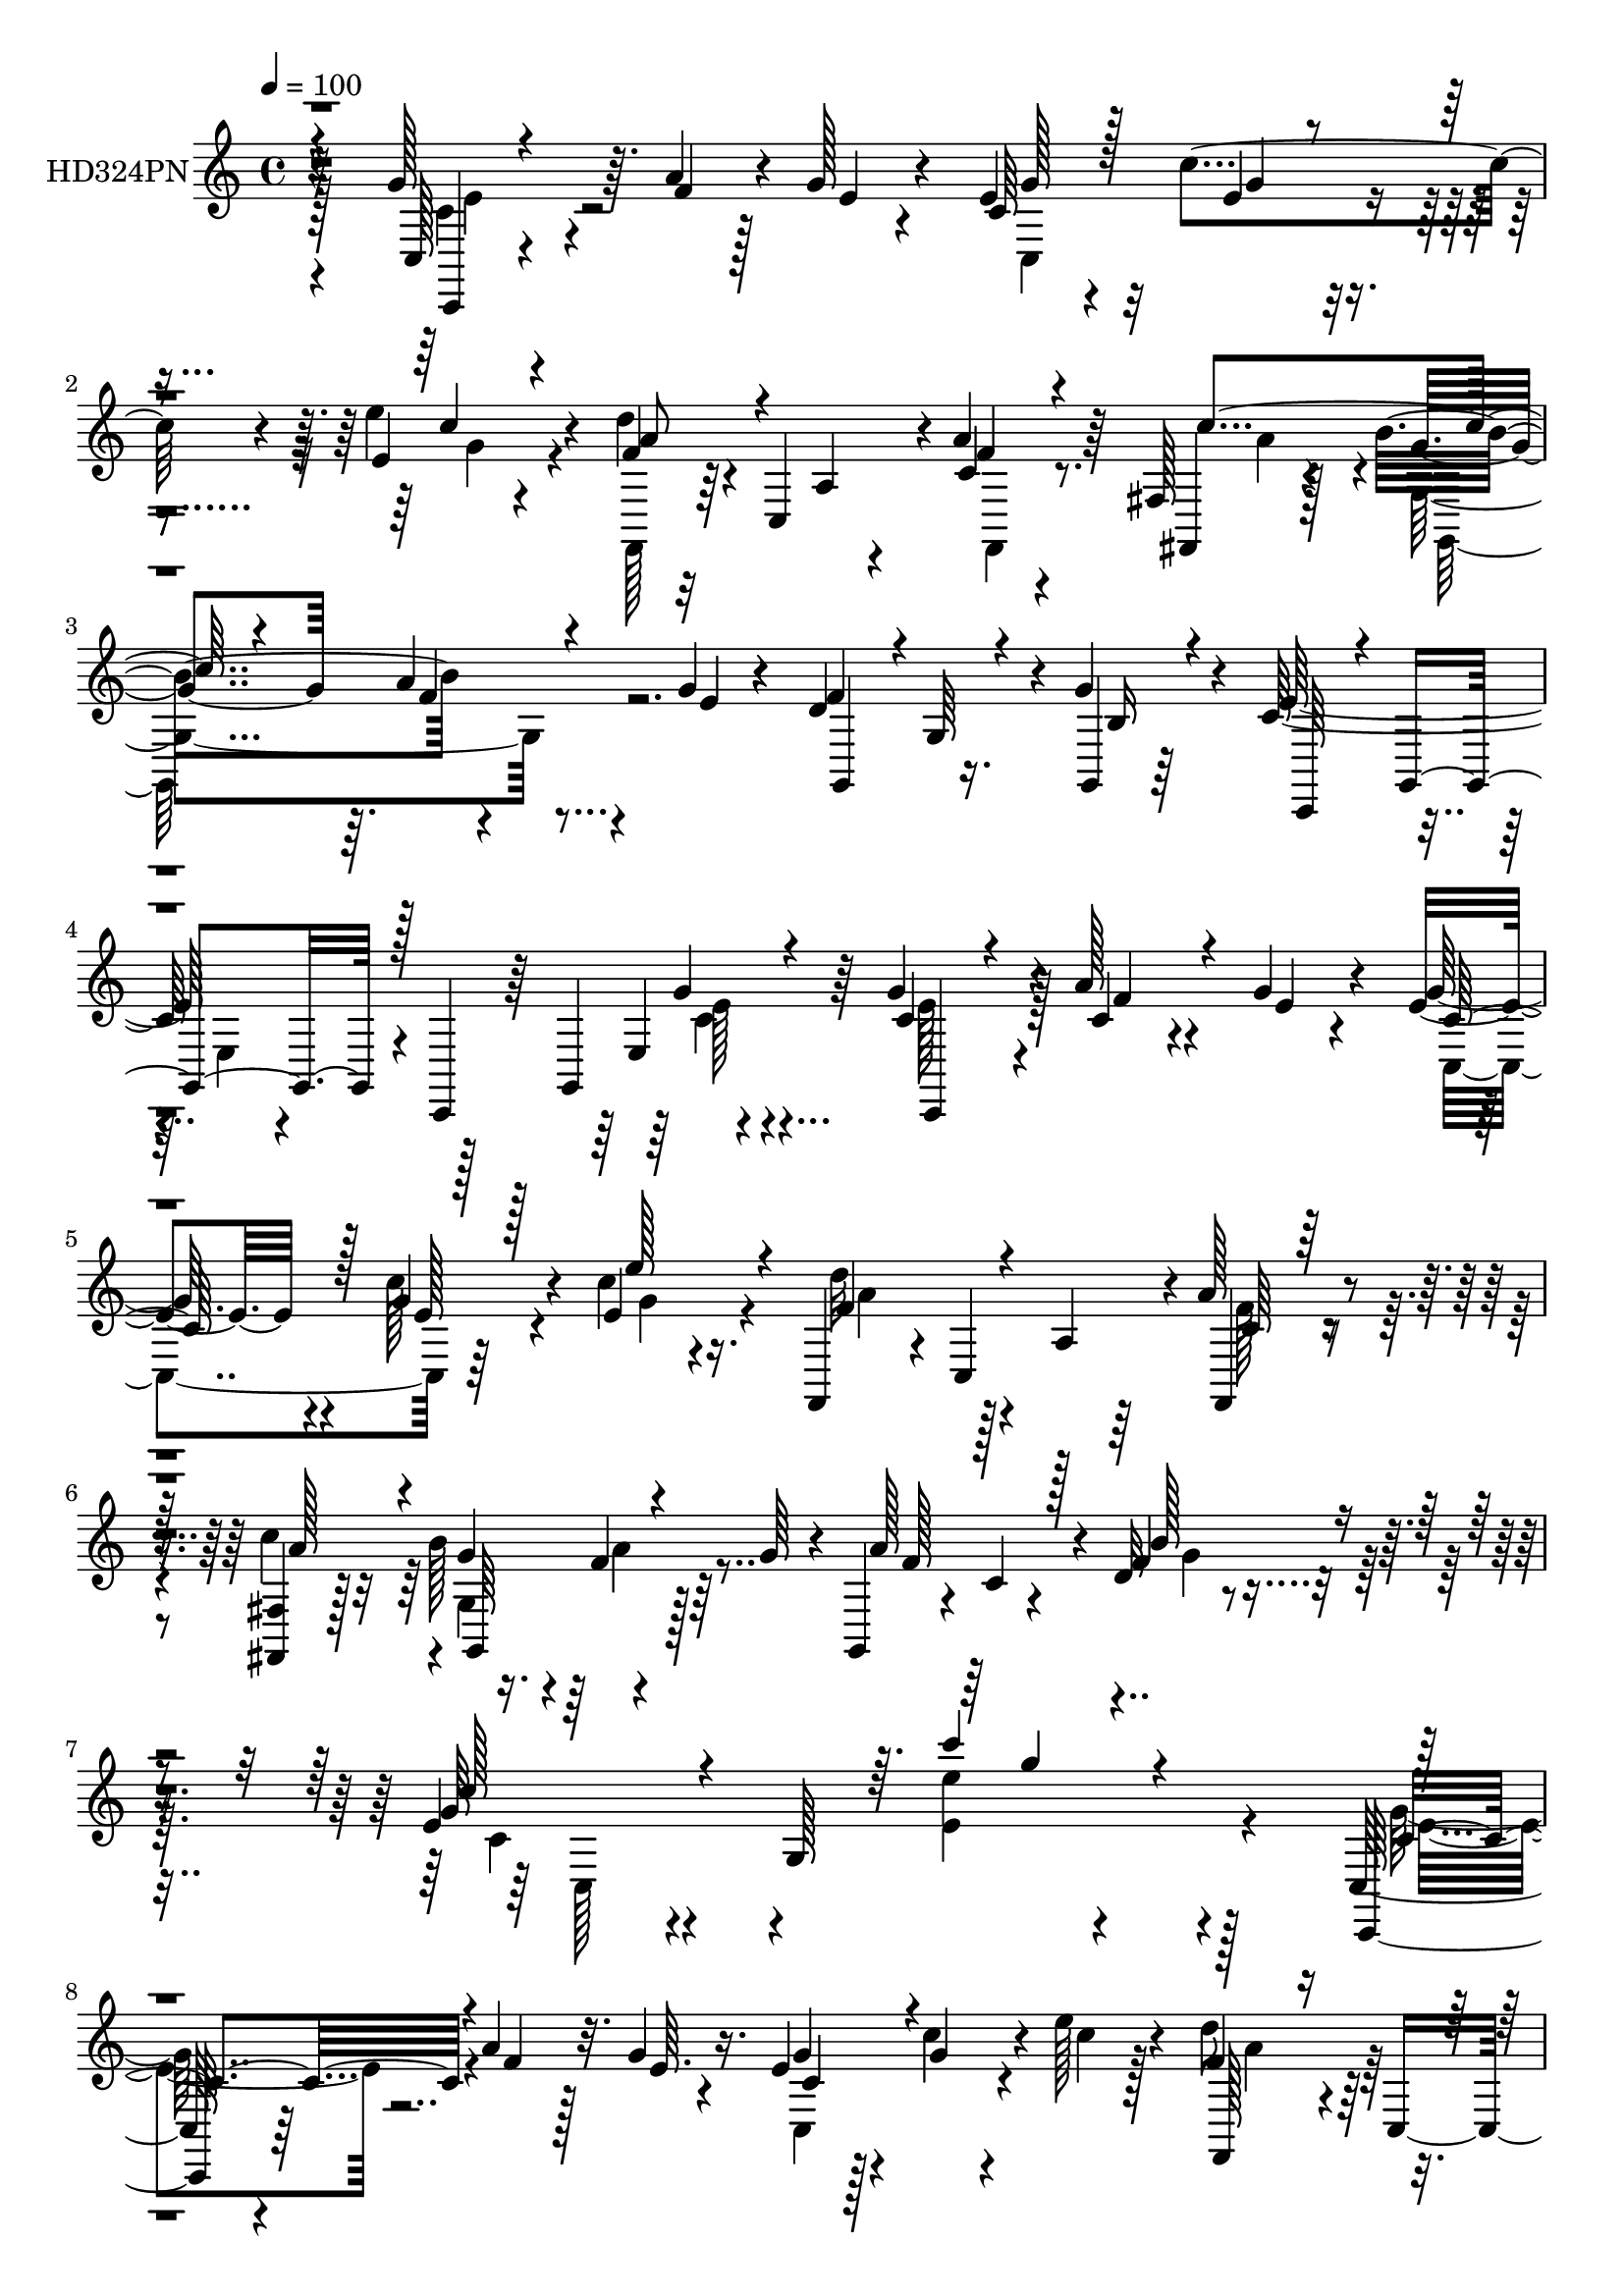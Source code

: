 % Lily was here -- automatically converted by c:/Program Files (x86)/LilyPond/usr/bin/midi2ly.py from mid/324.mid
\version "2.14.0"

\layout {
  \context {
    \Voice
    \remove "Note_heads_engraver"
    \consists "Completion_heads_engraver"
    \remove "Rest_engraver"
    \consists "Completion_rest_engraver"
  }
}

trackAchannelA = {


  \key c \major
    
  \set Staff.instrumentName = "HD324PN"
  
  \time 4/4 
  

  \key c \major
  
  \tempo 4 = 100 
  
}

trackA = <<
  \context Voice = voiceA \trackAchannelA
>>


trackBchannelA = {
  
}

trackBchannelB = \relative c {
  r32*11 g''128*17 r64. a4*32/96 r128*5 g r4*41/96 e4*37/96 r4*16/96 c'4*38/96 
  r4*13/96 e,4*20/96 r4*31/96 d'4*44/96 r4*7/96 c,,4*101/96 r4*2/96 a''4*38/96 
  r64*11 fis,128*5 r128*13 b'4*55/96 r4*46/96 g4*14/96 r4*38/96 d4*67/96 
  r16. g4*40/96 r4*14/96 c,64*25 r4*2/96 c,,4*44/96 r64 g'4*100/96 
  r64 g''4*38/96 r4*8/96 a128*11 r4*19/96 g4*17/96 r4*35/96 e4*40/96 
  r4*16/96 g4*26/96 r4*23/96 c4*14/96 r16. f,,,4*49/96 r4*5/96 c'4*100/96 
  r4*1/96 a''128*15 r4*64/96 <fis,, fis' >4*16/96 r128*13 b''128*19 
  r4*46/96 g64*7 r4*8/96 g,,4*17/96 r4*32/96 c'4*8/96 r4*47/96 d32 
  r4*52/96 e4*49/96 r4*61/96 g,128*39 r128*43 c,128*5 r4*35/96 a''4*32/96 
  r128*7 g4*16/96 r16. e4*37/96 r128*5 g4*17/96 r4*34/96 e'128*7 
  r4*29/96 d8 r4*4/96 c,,4*103/96 c'4*22/96 r4*85/96 c'4*62/96 
  r128*15 a4*31/96 r4*22/96 g4*14/96 r4*34/96 g,4*61/96 r128*15 e'16 
  r4*29/96 c,,128*13 r4*11/96 g'4*103/96 r4*50/96 g4*97/96 r4*5/96 c,4*49/96 
  r4*1/96 a'''4*29/96 r128*7 e4*10/96 r4*40/96 c4*55/96 r4*4/96 e32. 
  r16 c,4*11/96 r64*7 d''4*47/96 r128 c,,4*98/96 r128 f,4*34/96 
  r8. fis'4*16/96 r4*37/96 b'4*56/96 r8 g128*13 r4*5/96 g,4*19/96 
  r4*34/96 c4*8/96 r4*44/96 d4*10/96 r4*46/96 c4*187/96 r4*136/96 c,4*8/96 
  r4*47/96 e'4*13/96 r4*38/96 g,16 r128*9 gis r4*25/96 d'4*16/96 
  r4*34/96 d4*14/96 r4*41/96 a'4*148/96 r4*5/96 b128*25 r32*7 a,,64*5 
  r4*20/96 b4*35/96 r128*5 c4*11/96 r4*44/96 g''64*11 r4*41/96 c,4*28/96 
  r4*25/96 g,4*55/96 r128*15 d'32*5 r4*103/96 e'4*19/96 r128 d32. 
  r64. c,,4*14/96 r4*38/96 a'''4*22/96 r4*26/96 e4*10/96 r4*41/96 e4*31/96 
  r4*22/96 g4*20/96 r4*31/96 e'4*26/96 r4*25/96 f,4*37/96 r4*14/96 c,4*103/96 
  r4*2/96 f,4*34/96 r4*73/96 fis'128*5 r4*38/96 b'4*53/96 r128*17 g64*7 
  r4*4/96 g,,4*16/96 r4*40/96 c'64. r4*40/96 d4*10/96 r4*47/96 c'4*173/96 
  r4*92/96 c,4*29/96 r4*25/96 g128*5 r4*38/96 <e' c >4*14/96 r4*35/96 c4*23/96 
  r64*5 c,,16. r128*5 g'4*14/96 r16. g'4*31/96 r128*7 b4*35/96 
  r4*13/96 d,64 r8 b'4*11/96 r4*40/96 d,,4*43/96 r128 d'4*10/96 
  r4*46/96 d4*43/96 r4*8/96 d'4*188/96 r32. g,4*11/96 r128*13 g128*9 
  r4*23/96 c,,16 r4*29/96 e'4*16/96 r16. e32. r4*37/96 e4*20/96 
  r4*137/96 e'4*26/96 r128*9 c32 r16. e,4*16/96 r16. c,4*26/96 
  r4*25/96 c''32 r4*35/96 e,128*7 r4*35/96 f'4*40/96 r64 d,32 r4*43/96 f'32. 
  r4*34/96 d,,128*19 r4*43/96 f''32. r4*35/96 e,,4*100/96 r4*1/96 e'4*11/96 
  r64*7 c,4*23/96 r64*5 ais''4*17/96 r4*29/96 ais32 r4*43/96 f,4*58/96 
  r4*43/96 c''4*10/96 r64*7 f,4*28/96 r4*73/96 a'128*15 r64 g,32. 
  r4*34/96 b'4*10/96 r128*13 b32. r4*29/96 <e,,, e' >128*5 r4*41/96 b'''128*5 
  r128*11 d,4*16/96 r4*37/96 c'128*11 r128*5 e,,64*5 r4*20/96 a4*22/96 
  r128*11 a,4*76/96 r4*22/96 a'128*7 r4*34/96 g,4*40/96 r4*13/96 d''4*25/96 
  r4*26/96 d4*35/96 r32. g,,4*136/96 r8 c,4*20/96 r4*106/96 e''32 
  r4*79/96 e'4*17/96 r4*320/96 g,128*17 r4*17/96 g4*43/96 r4*59/96 d'4*16/96 
  r4*40/96 c,4*68/96 r4*32/96 f128*7 r4*31/96 g4*43/96 r4*59/96 e4*23/96 
  r4*31/96 c4*67/96 r16. c,64. r64*7 d'4*53/96 r4*50/96 d4*23/96 
  r4*28/96 g,,4*59/96 r4*47/96 g'4*49/96 e4*53/96 r4*1/96 g4*8/96 
  r4*44/96 g32 r128*13 c,4*68/96 r4*34/96 g''4*23/96 r128*11 e'4*34/96 
  r4*16/96 g,,4*44/96 r4*4/96 d''128*5 r128*13 e,4*37/96 r4*11/96 b'4*28/96 
  r4*20/96 f4*16/96 r4*34/96 c,4*92/96 r4*8/96 e'64*5 r4*20/96 c,4*44/96 
  r4*5/96 g'128*7 r4*28/96 c,4*14/96 r4*44/96 d'4*91/96 r4*13/96 g,4*62/96 
  r4*53/96 g32 r128*15 g16 r4*58/96 e'4*193/96 r128*45 c4*16/96 
  r128*13 a''128*9 r4*23/96 g32. r128*11 c,,4*47/96 r128 c''4*37/96 
  r4*13/96 e,4*19/96 r128*11 d'128*13 r4*11/96 c,,,4*103/96 r4*1/96 f''4*37/96 
  r64*11 fis,4*16/96 r4*40/96 g4*58/96 r4*40/96 g''32 r4*37/96 g,,4*55/96 
  r4*47/96 g''4*52/96 c,,,4*82/96 r4*16/96 c'32*5 r128*13 g4*56/96 
  r4*49/96 c,128*19 r4*38/96 g'''4*17/96 r4*35/96 e4*31/96 r128*5 g,,4*43/96 
  r4*5/96 e'''4*25/96 r4*26/96 d4*44/96 r4*8/96 c,,,4*101/96 f,4*43/96 
  r4*10/96 c'64 r4*41/96 fis,32. r4*37/96 g'4*56/96 r4*44/96 g''128*13 
  r4*8/96 g,,,4*16/96 r4*34/96 c'64. r4*40/96 d32 r4*41/96 c''4*176/96 
  r4*115/96 e,8. r4*4/96 g,32. r4*5/96 c4*16/96 r4*7/96 e32 r4*14/96 e4*43/96 
  r64. gis,,32. r4*31/96 gis'4*10/96 r4*41/96 a'4*47/96 r4*11/96 a,,4*14/96 
  r4*5/96 a'4*19/96 r4*4/96 c4*25/96 r4*1/96 a'4*14/96 r4*13/96 g,,,64*7 
  r4*13/96 d'64*7 r64 b'128*5 r16. a,4*17/96 r4*35/96 b'''4*22/96 
  r64*5 a4*23/96 r64*5 d,,,4*35/96 r4*68/96 fis'4*23/96 r4*34/96 g,,4*187/96 
  r64*13 e'''4*11/96 r128*5 f4*17/96 r4*13/96 g,4*26/96 r4*26/96 a'4*13/96 
  r16. g,4*16/96 r128*11 g'4*16/96 r16. c,64 r4*44/96 e'4*10/96 
  r64*7 d,4*73/96 r4*28/96 a,128*5 r64*7 c'4*19/96 r128*27 fis,,4*16/96 
  r4*38/96 g64*13 r128*7 e''4*23/96 r4*22/96 g,, r4*31/96 c4*11/96 
  r4*40/96 d4*11/96 r128*15 c,4*52/96 r4*50/96 g'4*115/96 r4*82/96 g'16. 
  r4*17/96 g,4*37/96 r4*8/96 g'128*5 r64. c32 r4*17/96 c4*10/96 
  r4*40/96 e4*11/96 r64*7 c,4*22/96 r128*9 d,128*35 r128 b''4*11/96 
  r4*40/96 d,,128*21 r4*43/96 b'4*7/96 r64*7 g,4*44/96 r4*7/96 d'4*25/96 
  r4*19/96 d'4*16/96 r4*10/96 g4*16/96 r4*10/96 b128*17 r4*5/96 d,,4*35/96 
  r128*7 d''4*17/96 r4*34/96 c,,4*62/96 r4*40/96 g''4*14/96 r64*7 e4*25/96 
  r128*45 e'4*14/96 r4*37/96 e32 r128*13 c,8 r4*2/96 e'4*26/96 
  r4*25/96 g,4*16/96 r128*11 g4*22/96 r4*29/96 f'4*41/96 r64. g,,4*49/96 
  r128 f''4*25/96 r4*29/96 f32*5 r4*37/96 g,128*5 r16. e,4*47/96 
  r128 g16 r4*28/96 ais4*26/96 r4*23/96 c,4*43/96 r4*8/96 g'4*5/96 
  g'4*26/96 r4*20/96 e4*5/96 r4*46/96 c'4*29/96 r128*7 a'32. r64*5 a,,4*16/96 
  r4*37/96 f,4*68/96 r4*38/96 a'''128*9 r16 d,4*26/96 r4*25/96 d,,16. 
  r4*13/96 b''4*25/96 r4*22/96 e,,,4*26/96 r4*28/96 b'4*31/96 r4*19/96 gis'128*5 
  r4*35/96 c''64*5 r4*20/96 e,,,128*33 r128 a,64*7 r4*11/96 e'128*17 
  r4*2/96 c'4*4/96 r4*46/96 g,4*49/96 r4*2/96 d'64*37 r64*7 c,32. 
  r4*100/96 <g'' e >4*11/96 r4*76/96 g4*215/96 r4*94/96 g''4*28/96 
  r128*13 e'128*11 r128*23 d4*16/96 r4*38/96 c,,128*17 r4*1/96 b''4*31/96 
  r4*17/96 f32. r128*11 e64*7 r128*21 e128*11 r4*20/96 c,4*35/96 
  r32. g4*8/96 r128*13 g4*5/96 r4*52/96 f''128*27 r4*22/96 b,128*7 
  r128*11 g,,4*52/96 r128*17 g'4*41/96 r4*7/96 c,4*116/96 r64*7 e''4*29/96 
  r4*17/96 g,,4*56/96 r4*1/96 g''4*28/96 r4*26/96 e'4*37/96 r4*13/96 g,,,4*43/96 
  r4*5/96 d'''4*13/96 r128*13 e,4*37/96 r4*11/96 c,32 r4*35/96 f'32. 
  r4*35/96 g16. r4*11/96 g,,4*55/96 r4*1/96 c4*26/96 r4*23/96 c,4*64/96 
  r4*41/96 c'4*8/96 r4*46/96 g,4*74/96 r4*32/96 g'4*82/96 r4*34/96 d4*38/96 
  r4*17/96 b'32 r4*68/96 e'32*17 r4*103/96 g,4*47/96 r64. a64*5 
  r4*19/96 g4*13/96 r128*13 c,4*26/96 r128*9 g'4*23/96 r16 e'4*28/96 
  r4*25/96 f,,,,4*13/96 r4 f''4*86/96 r4*73/96 fis4*14/96 r64*7 g'128*13 
  r32 f32. r4*32/96 g32 r4*38/96 g,4*56/96 r4*50/96 g'4*44/96 r4*10/96 c,,,4*40/96 
  r4*11/96 g'4*94/96 r128 c,4*37/96 r4*14/96 g'4*100/96 r4*5/96 c,4*19/96 
  r128*9 a'''64*5 r4*20/96 c,4*10/96 r4*40/96 e4*35/96 r4*14/96 c'128*11 
  r128*5 c4*32/96 r4*19/96 d4*43/96 r4*8/96 c,,4*136/96 r4*73/96 fis4*14/96 
  r4*38/96 b'4*49/96 f4*20/96 r4*31/96 e4*26/96 r4*20/96 g,16 r4*29/96 c4*10/96 
  r4*40/96 d4*10/96 r4*44/96 c4*71/96 r64*5 g4*86/96 r4*109/96 g4*17/96 
  r4*35/96 e'32. r4*4/96 g,4*17/96 r4*8/96 c4*37/96 r4*11/96 gis4*25/96 
  r4*29/96 e'32. r128*11 d4*10/96 r64*7 a'128*11 r4*19/96 e4*17/96 
  r64 c4*16/96 r4*7/96 e4*26/96 r4*2/96 a4*17/96 r64 d,128*21 r4*40/96 b128*5 
  r16. a,4*31/96 r4*20/96 b128*9 r128*7 c4*10/96 r128*15 g''8 r4*4/96 d,,32 
  r4*43/96 c''4*25/96 r4*23/96 g,4*32/96 r4*74/96 d'4*20/96 r4*35/96 g,4*52/96 
  r8 e''4*17/96 r64. f4*16/96 r64. c64*5 r128*7 a'4*26/96 r16 g4*17/96 
  r4*35/96 e16. r4*14/96 e16 r4*28/96 e4*22/96 r64*5 d'4*43/96 
  r4*7/96 c,,64*17 r4*2/96 a''4*35/96 r4*70/96 fis,128*5 r4*37/96 g'4*40/96 
  r4*10/96 f4*23/96 r4*29/96 e4*28/96 r4*19/96 g,4*23/96 r4*32/96 c4*8/96 
  r4*43/96 d4*10/96 r4*46/96 c16 r8. g4*10/96 r4*50/96 c,32 r4*97/96 c'4*29/96 
  r64*5 c,4*14/96 r4*37/96 <e' c >32 r4*38/96 g,4*13/96 r4*40/96 g128*9 
  r4*25/96 g128*5 r4*35/96 c,128*5 r4*35/96 d4*11/96 r128*29 f'4*16/96 
  r128*13 g,4*53/96 r4*103/96 g,,128*5 r4*85/96 g'32 r4*44/96 g32 
  r64*15 g'4*28/96 r4*26/96 g4*214/96 r4*104/96 c32. r128*11 g4*14/96 
  r16. g4*13/96 r4*38/96 c,4*13/96 r128*13 e'4*14/96 r4*32/96 c,,4*13/96 
  r4*38/96 d'128*5 r32*7 d4*11/96 r4*44/96 f'4*32/96 r4*67/96 f32. 
  r4*34/96 e,4*14/96 r16. c'4*20/96 r4*29/96 ais128*5 r4*35/96 ais32. 
  r4*31/96 ais4*16/96 r64*5 c,4*8/96 r4*43/96 f,4*14/96 r4*38/96 c''4*10/96 
  r4*38/96 a'4*28/96 r4*26/96 c,16. r4*65/96 <a a' >4*25/96 r128*9 g32 
  r4*38/96 d'64. r16. f,128*5 r4*38/96 e4*14/96 r4*38/96 b''4*26/96 
  r128*7 e,,64 r4*46/96 e' r128*19 e,4*61/96 r4*92/96 c'4*16/96 
  r128*13 g,,4*13/96 r128*15 d'''128*5 r128*11 g4*16/96 r128*13 b,32 
  r4*44/96 g'4*22/96 r128*11 g,,4*19/96 r8 c,,128*5 r4*113/96 g''''32 
  r64*13 e'4*223/96 r4*137/96 g,4*32/96 r4*37/96 e4*38/96 r64*11 d'4*16/96 
  r4*38/96 e,64*7 r64. b'4*35/96 r4*16/96 f4*17/96 r4*34/96 c,,4*44/96 
  r64. g'4*53/96 c'4*16/96 r4*34/96 c,4*8/96 r4*43/96 b,4*17/96 
  r4*34/96 a'128*5 r4*37/96 g,4*16/96 r128*31 b''4*23/96 r4*28/96 g4*127/96 
  r4*25/96 c,64*7 r4*10/96 g4*47/96 r4*2/96 c'4*41/96 r4*11/96 g128*7 
  r4*34/96 g,4*40/96 r64 g''128*9 r4*23/96 c,,,4*17/96 r4*92/96 d'''4*13/96 
  r4*40/96 f,,,4*47/96 r4*8/96 b''64*5 r4*17/96 
  | % 95
  a,64. r4*49/96 e'4*47/96 r4*4/96 g,,4*74/96 r4*28/96 c32 r4*38/96 b,4*16/96 
  r16. a4*19/96 r128*13 g4*16/96 r64*17 g'4*115/96 r32*7 g,4*10/96 
  r32*9 e'''4*404/96 
}

trackBchannelBvoiceB = \relative c {
  r4*133/96 c128*5 r4*44/96 f'4*35/96 r4*14/96 e4*8/96 r4*46/96 c64*7 
  r32 e4*25/96 r4*25/96 e'4*23/96 r4*29/96 f,4*40/96 r32*5 a,4*20/96 
  r4*34/96 c4*25/96 r4*79/96 fis,,4*14/96 r4*41/96 g''4*40/96 r64. a4*29/96 
  r4*22/96 e4*13/96 r4*38/96 f4 r4*8/96 g,,4*11/96 r64*7 e''128*53 
  r128*31 e,4*16/96 r4*40/96 c' r4*7/96 c4*26/96 r4*26/96 e4*10/96 
  r4*41/96 g64*7 r4*14/96 c128*11 r4*16/96 e,4*20/96 r4*34/96 d'32*5 
  r128*13 a,4*23/96 r64*5 f,4*34/96 r4*74/96 c'''4*55/96 r4*1/96 g4*44/96 
  r4*5/96 f4*26/96 r64*13 a128*29 r4*16/96 f4*23/96 r4*41/96 g64*9 
  r4*125/96 e'4*11/96 r4*166/96 c,,,128*7 r64*5 f''4*35/96 r32. e64. 
  r4*43/96 g4*37/96 r4*14/96 c4*32/96 r4*25/96 c4*11/96 r128*11 f,4*50/96 
  r128*17 a,4*22/96 r4*31/96 f,4*28/96 r128*27 fis'4*17/96 r128*13 g'4*40/96 
  r32 f4*20/96 r4*31/96 e4*17/96 r128*11 d4*91/96 r4*13/96 g4*56/96 
  r4*95/96 e,16 r4*29/96 c,4*46/96 r4*53/96 e'4*14/96 r64*7 g'128*13 
  r4*10/96 f128*11 r4*17/96 g128*5 r16. e4*34/96 r4*17/96 c'64*5 
  r4*20/96 e,4*19/96 r4*34/96 f4*44/96 r64*9 a,4*19/96 r4*34/96 a'64*7 
  r4*64/96 fis,,4*14/96 r128*13 g''4*46/96 r4*4/96 f4*26/96 r8. g,,4*14/96 
  r4*92/96 f''4*20/96 r4*35/96 c'4*191/96 r4*131/96 e,4*20/96 r16. c32 
  r128*13 c16 r128*9 d128*7 r4*31/96 e128*5 r4*34/96 e32. r4*38/96 c4*79/96 
  r4*22/96 a16 r4*28/96 f'4*76/96 r4*83/96 a,4*22/96 r4*29/96 b'16 
  r128*9 a128*7 r4*32/96 b,4*52/96 r64*9 fis'16. r4*17/96 g,4*206/96 
  r128*19 c64*5 r4*19/96 g'128*9 r4*26/96 c,4*13/96 r4*34/96 g'128*5 
  r4*37/96 g4*35/96 r4*17/96 c128*11 r4*20/96 g4*11/96 r4*38/96 d'4*40/96 
  r4*62/96 a,128*7 r4*34/96 c16 r4*82/96 c'4*49/96 r4*4/96 g,4*68/96 
  r32*7 g32. r128*29 f'32. r4*37/96 e32*15 r4*85/96 e4*34/96 r4*20/96 c, 
  r4*83/96 e'4*23/96 r64*5 c,4*14/96 r4*37/96 g'4*17/96 r128*11 e4*8/96 
  r4*44/96 g4*28/96 r4*73/96 <f' g, >128*5 r4*37/96 f128*35 r8 g,16 
  r128*9 g4*10/96 r128*13 g128*19 r4*98/96 d'4*34/96 r4*20/96 e4*206/96 
  r4*107/96 c,,4*35/96 r32. e''4*14/96 r16. g,128*5 r4*37/96 c128*7 
  r4*28/96 g128*5 r4*34/96 g4*31/96 r16 g128*11 r4*67/96 g4*19/96 
  r4*35/96 g4*43/96 r4*5/96 d128*5 r16. g4*11/96 r4*43/96 g'64*5 
  r128*7 c,4*20/96 r4*28/96 ais32. r4*35/96 c4*26/96 r4*28/96 c4*20/96 
  r128*9 c4*14/96 r4*41/96 c128*9 r4*23/96 a'4*16/96 r128*11 a,32 
  r4*41/96 a'4*40/96 r4*61/96 d,,,4*11/96 r4*40/96 g32. r128*11 g''4*11/96 
  r128*13 g32 r16. gis4*26/96 r4*29/96 gis4*13/96 r4*34/96 b32. 
  r4*35/96 e,4*37/96 r128*21 c4*20/96 r4*34/96 c r4*10/96 e,4*47/96 
  r4*7/96 e'4*11/96 r128*15 d4*32/96 r4*19/96 d,64*39 r4*55/96 c,,4*14/96 
  r128*37 <g'''' e, >4*13/96 r64*13 g'4*20/96 r4*319/96 g,,4*134/96 
  r4*35/96 f'128*5 r4*41/96 e64*7 r4*7/96 b'4*29/96 r128*7 a4*41/96 
  r4*11/96 c,128*17 r4*52/96 c4*29/96 r4*25/96 g'4*140/96 r4*14/96 f128*19 
  r4*46/96 b,4*25/96 r128*9 f'4*148/96 r4*7/96 e128*33 r4*5/96 c4*26/96 
  r128*9 c4*20/96 r128*9 g128*19 r4*52/96 c,128*31 r64 f'4*13/96 
  r4*41/96 c'4*46/96 r4*2/96 g4*25/96 r4*22/96 a16. r128*5 e128*15 
  r4*7/96 g,4*20/96 r4*28/96 c4*34/96 r32. g'128*49 r64 f4*163/96 
  r4*113/96 g4*74/96 r64. g,4*191/96 r4*137/96 c,4*14/96 r64*7 c''4*25/96 
  r16 c4*10/96 r4*41/96 e4*34/96 r4*17/96 g4*19/96 r4*29/96 e'4*26/96 
  r4*26/96 f,4*41/96 r4*61/96 a,,4*17/96 r4*32/96 f,128*13 r4*68/96 fis4*17/96 
  r4*38/96 g4*68/96 r64*5 e'''128*5 r4*35/96 d64*19 r4*37/96 e64*27 
  r64*15 c4*23/96 r64*5 <c g' >16. r64. g,4*43/96 r4*7/96 c'4*11/96 
  r4*40/96 g'4*34/96 r128*5 g4*23/96 r4*23/96 c,,4*5/96 r4*46/96 f,, 
  r4*56/96 a'4*19/96 r128*11 c'4*25/96 r4*74/96 fis,,4*17/96 r4*38/96 b''128*15 
  r4*4/96 f4*22/96 r4*29/96 e128*7 r4*25/96 g,,4*17/96 r4*82/96 f''4*26/96 
  r4*28/96 c,4*71/96 r4*32/96 g128*39 r4*71/96 g'128*9 r4*23/96 g,4*22/96 
  r128*25 b,4*82/96 r4*20/96 e''4*28/96 r16 a,4*26/96 r128 e,4*35/96 
  r128*29 d''4*56/96 r4*100/96 a,32. r128*11 b,4*13/96 r4*38/96 c''4*26/96 
  r4*28/96 g'128*17 r128*17 fis4*25/96 r4*35/96 g,4*190/96 r4*74/96 c4*13/96 
  r32 g4*14/96 r4*17/96 c16 r128*9 a4*13/96 r4*35/96 g'64*5 r128*7 g,64. 
  r4*41/96 c'64. r64*7 e,4*10/96 r4*41/96 d'64*17 r128*19 f,4*31/96 
  r4*68/96 fis,,4*19/96 r16. g'''4*37/96 r4*11/96 f128*7 r4*29/96 g4*38/96 
  r64. g,,,128*5 r4*89/96 f'''16 r64*5 c,128*23 r4*85/96 c,4*53/96 
  r4*92/96 c128*15 r4*32/96 e'4*14/96 r32*5 g4*11/96 r128*13 g4*13/96 
  r4*41/96 g4*17/96 r4*32/96 f'128*21 r4*44/96 g,4*14/96 r4*40/96 f'128*21 
  r64*15 f,4*32/96 r4*41/96 b,4*10/96 r4*71/96 g,4*44/96 r4*61/96 d''4*13/96 
  r4*38/96 e4*41/96 r4*11/96 g,4*13/96 r4*37/96 c128*5 r4*41/96 c4*8/96 
  r4*152/96 g'128*5 r4*35/96 g4*13/96 r128*13 g128*5 r4*34/96 c,,4*61/96 
  r128*13 e''4*25/96 r4*26/96 d,,128*25 r4*28/96 b'4*49/96 r4*4/96 d,4*92/96 
  r4*5/96 f''128*7 r128*11 g4*35/96 r4*16/96 c, r128*11 g'4*25/96 
  r4*26/96 g4*31/96 r128*7 g16 r16 ais,,4*7/96 r4*43/96 a'64*5 
  r4*20/96 c,,,4 r64. a'''4*46/96 r128 c,,,4*13/96 r4*40/96 fis''16. 
  r4*16/96 b,4*25/96 r4*26/96 b'4*20/96 r4*29/96 d,64. r4*40/96 b4*34/96 
  r128*7 gis'32. r4*29/96 b,4*17/96 r4*32/96 a,,8 r4*52/96 c'128*5 
  r4*41/96 <c' c' >4*37/96 r4*65/96 c32 r64*7 <b' d, g >64*5 r4*20/96 <d d, >4*26/96 
  r16 b,,4*16/96 r4*34/96 g,16*5 r4*41/96 e'''64*5 r4*88/96 c,4*14/96 
  r4*73/96 e''4*217/96 r128*31 g,,,4*148/96 r128*7 f''4*19/96 r4*35/96 e64*7 
  r4*10/96 g4*26/96 r4*22/96 a4*19/96 r4*31/96 c,,4*71/96 r4*35/96 g'128*11 
  r128*7 g64*17 r64*9 g,,4*61/96 r64*7 d'''4*28/96 r4*26/96 f128*45 
  r4*20/96 g,4*71/96 r4*29/96 c4*35/96 r4*19/96 g4*14/96 r4*88/96 c,4*41/96 
  r4*14/96 e'4*38/96 r4*59/96 f4*14/96 r4*38/96 c'4*41/96 r4*7/96 b128*9 
  r128*7 a4*29/96 r4*23/96 c,,,64*15 r4*10/96 c''4*34/96 r4*19/96 g4*58/96 
  r4*101/96 f'4*98/96 r4*64/96 g,,,4*55/96 r32*5 g'''4*64/96 r32. c,32*17 
  r4*101/96 <c,,, c' >4*13/96 r64*7 f''4*35/96 r128*5 e64 r128*15 g4*40/96 
  r4*13/96 c128*13 r64. e,4*25/96 r128*9 f,,128*7 r4*142/96 c''128*9 
  r4*79/96 c'4*65/96 r64*7 a4*25/96 r4*25/96 e4*13/96 r4*37/96 d4*89/96 
  r4*17/96 g,,64 r4*47/96 e''4*169/96 r4*79/96 e,32 r128*15 g'4*37/96 
  r64. f4*32/96 r4*17/96 g4*19/96 r4*31/96 c,,4*65/96 r128*11 c'4*5/96 
  r4*47/96 f4*41/96 r32*5 a,128*7 r4*31/96 c4*25/96 r4*80/96 c'128*17 
  r4*1/96 g,4*70/96 r4*31/96 g'4*37/96 r4*11/96 g,,128*5 r4*86/96 b''16 
  r4*31/96 c,,64*11 r128*29 c4*46/96 r4*95/96 <c, c'' >4*19/96 
  r128*11 c''4*20/96 r4*29/96 e32. r64 g,4*14/96 r4*10/96 e'32. 
  r4*35/96 d4*13/96 r128*13 e4*10/96 r4*41/96 e4*20/96 r4*5/96 c4*14/96 
  r4*109/96 b'4*76/96 r4*79/96 a,4*26/96 r4*25/96 b'4*17/96 r4*31/96 a128*7 
  r4*34/96 b,64*7 r4*64/96 fis'4*40/96 r4*8/96 g,128*11 r4*229/96 c128*11 
  r32. c,,4*19/96 r4*32/96 c''4*25/96 r4*26/96 e64. r4*41/96 g128*13 
  r32 g16 r128*9 c r4*26/96 f,4*44/96 r4*58/96 a,128*7 r4*31/96 c4*20/96 
  r32*7 c'128*19 r4*46/96 a64*5 r4*22/96 g128*13 r64. g,,128*5 
  r64*15 f''4*20/96 r4*35/96 e4*194/96 r8. e4*31/96 r128*9 c,,128*5 
  r16. g''4*13/96 r4*38/96 c4*10/96 r64*7 e4*29/96 r4*23/96 <e c >4*16/96 
  r4*34/96 g,128*9 r4*23/96 f'128*9 r8. b,4*11/96 r4*43/96 f'4*59/96 
  r4*98/96 g,,4*13/96 r128*29 g,4*10/96 r128*15 g4*13/96 r64*15 b''32. 
  r16. c,,128*7 r4*28/96 c'4*11/96 r4*40/96 <c g >4*11/96 r128*13 <g c >4*17/96 
  r64*25 <g' e' >4*20/96 r4*32/96 c4*11/96 r128*13 c4*11/96 r128*13 g32. 
  r4*34/96 g128*5 r4*31/96 c,4*16/96 r16. d,4*14/96 r4*85/96 d4*8/96 
  r4*47/96 d'4*19/96 r4*80/96 g4*13/96 r4*38/96 e,128*5 r16. g''4*19/96 
  r4*29/96 <c, g' >4*22/96 r4*28/96 g'4*22/96 r4*29/96 c,128*5 
  r64*5 c,,32. r128*11 f,4*13/96 r4*38/96 f'''128*5 r4*34/96 c4*10/96 
  r4*43/96 a'64*7 r4*59/96 fis16. r4*16/96 d4*20/96 r64*5 b4*14/96 
  r4*31/96 f,4*16/96 r4*37/96 e128*5 r4*38/96 gis''4*22/96 r4*25/96 e,,4*16/96 
  r16. a,4*13/96 r64*15 e'''4*19/96 r4*34/96 a,4*29/96 r4*71/96 e'32 
  r64*7 g,,4*16/96 r4*43/96 d'''4*17/96 r64*5 d,4*17/96 r4*38/96 g,4*13/96 
  r4*44/96 c4*13/96 r64*7 d128*7 r8 c,,32. r32*9 e''4*10/96 r4*79/96 g,4*224/96 
  r64*23 g4*145/96 r4*29/96 f'4*14/96 r4*37/96 c'32*5 r4*43/96 a4*41/96 
  r4*10/96 e16. r4*64/96 e,64 r4*49/96 c,32 r4*40/96 b'32 r4*38/96 a,4*17/96 
  r16. g'32. r4*142/96 g,4*16/96 r4*32/96 a'4*10/96 r4*38/96 b,4*11/96 
  r4*44/96 c4*53/96 r4*49/96 c'4*55/96 r4*148/96 c4*20/96 r4*88/96 ais''128*5 
  r4*41/96 c4*34/96 r4*19/96 c,4*31/96 r4*17/96 c128*13 r4*17/96 c8 
  r4*46/96 e,4*13/96 r4*47/96 c'32*9 r128*17 g4 r4*89/96 f16 r32*9 g,32. 
  r4*101/96 <g' c e, >64*67 
}

trackBchannelBvoiceC = \relative c {
  \voiceThree
  r4*134/96 c,4*14/96 r4*148/96 g'''128*13 r128*5 g4*16/96 r4*34/96 c4*14/96 
  r4*37/96 a8 r4*106/96 f4*31/96 r4*73/96 c'4*62/96 r4*43/96 f,4*22/96 
  r4*80/96 g,,4*47/96 r4*1/96 g'64*5 r4*26/96 b16 r4*31/96 c,,64*7 
  r4*5/96 g'4*100/96 r128*35 g''4*29/96 r4*25/96 c,,,4*26/96 r4*22/96 f''4*32/96 
  r4*70/96 c64*7 r128*5 e128*7 r128*9 e'128*7 r4*32/96 f,4*62/96 
  r4*91/96 c64*5 r64*13 a'128*17 r4*4/96 g,,64*11 r4*88/96 f''128*25 
  r128*9 b128*11 r4*31/96 c128*21 r4*116/96 c'4*13/96 r4*166/96 c,,4*38/96 
  r4*116/96 c4*47/96 r4*106/96 f,,128*15 r4*109/96 f''4*31/96 r4*77/96 a4*56/96 
  b128*15 r4*109/96 f128*31 r32 g,,4*13/96 r4*38/96 e''4*166/96 
  r4*89/96 c4*28/96 r16 e4*35/96 r4*14/96 c,4*10/96 r4*91/96 g''128*13 
  r4*20/96 g4*10/96 r4*31/96 c4*22/96 r4*32/96 a4*47/96 r4*104/96 f4*32/96 
  r4*73/96 a8 r64 g,4*59/96 r4*91/96 f'128*23 r4*34/96 b4*37/96 
  r4*19/96 c,,4*73/96 r4*26/96 g'4*103/96 r16*5 c4*17/96 r128*13 g4*13/96 
  r4*37/96 e'4*25/96 r4*26/96 e4*25/96 r4*77/96 gis,128*7 r4*35/96 e'4*83/96 
  r4*70/96 d64*11 r4*92/96 <e c' >128*9 r16 f4*26/96 r4*25/96 e4*23/96 
  r64*5 d,64*9 r64*9 d'4*10/96 r4*41/96 g4*245/96 r64*7 f128*5 
  r4*10/96 c64*5 r4*23/96 f4*28/96 r4*71/96 c32*5 r128*15 <c' e, >4*20/96 
  r64*5 a64*7 r64*19 f64*5 r4*77/96 fis,4*13/96 r4*40/96 g''4*41/96 
  r64. f4*23/96 r4*80/96 a4*76/96 r128*9 b128*7 r4*35/96 c,,128*15 
  r64*9 g'4*98/96 r128*41 e'128*5 r4*91/96 g,4*20/96 r4*28/96 e'128*9 
  r4*25/96 c4*13/96 r16. c32. r4*34/96 f4*32/96 r4*70/96 d,4*14/96 
  r4*38/96 g64*13 r4*74/96 b4*40/96 r4*113/96 g,128*27 r4*22/96 b'4*29/96 
  r4*25/96 g64*33 r4*116/96 c128*7 r4*32/96 g4*11/96 r4*38/96 c4*13/96 
  r4*38/96 <g e' >4*23/96 r128*9 e'4*14/96 r4*35/96 g,,32 r64*7 b'4*46/96 
  r64*9 d,4*23/96 r4*31/96 b'128*15 r4*56/96 b64. r4*44/96 ais4*26/96 
  r4*25/96 ais4*16/96 r4*31/96 g'4*38/96 r4*16/96 ais,4*25/96 r4*28/96 e'4*23/96 
  r16 g4*17/96 r4*38/96 a4*31/96 r4*20/96 c,64. r128*13 a'4*28/96 
  r4*26/96 c, r4*74/96 d,128*5 r16. d'4*20/96 r4*31/96 d32 r4*38/96 d128*5 
  r4*34/96 e4*13/96 r4*41/96 d4*14/96 r128*11 gis4*22/96 r4*31/96 a4*38/96 
  r128*21 e4*13/96 r4*40/96 c'4*35/96 r128*21 c,128*5 r4*41/96 d'128*11 
  r4*19/96 g,4*20/96 r64*5 d'4*37/96 r4*19/96 d,128*9 r4*25/96 a128*5 
  r4*43/96 b32 r32*5 e4*38/96 r4*88/96 g,4*11/96 r4*80/96 e'''4*23/96 
  r4*382/96 e,4*38/96 r4*121/96 c4*52/96 r128*33 e,64*7 r4*115/96 e4*145/96 
  r4*10/96 b4*41/96 r64 g32 r64*7 g4*46/96 r4*7/96 d'4*95/96 r4*59/96 c,128*35 
  r4*53/96 e'4*25/96 r128*25 c4*46/96 r4*10/96 e128*11 r4*67/96 c4*14/96 
  r4*38/96 c,128*19 r4*40/96 c'4*20/96 r64*5 g'4*43/96 r4*109/96 e4*149/96 
  r64 g,,4*56/96 r4*101/96 d''128*31 r4*25/96 b4*74/96 r4*8/96 c128*63 
  r64*23 e'128*13 r4*17/96 f64*5 r4*20/96 e4*10/96 r4*40/96 g4*38/96 
  r4*14/96 e4*26/96 r16 g64 r4*43/96 f,,,128*15 r4*109/96 a'''4*43/96 
  r128*21 c4*50/96 r4*5/96 b128*17 r4 f4*98/96 r128 g,,32. r4*32/96 c'4*169/96 
  r4*82/96 g'4*25/96 r4*29/96 e128*11 r32 a128*9 r4*23/96 e4*10/96 
  r4*40/96 c,,4*52/96 r4*44/96 e''4*17/96 r128*11 f4*47/96 r4*107/96 f4*35/96 
  r4*65/96 c'4*58/96 r4*46/96 a4*26/96 r4*74/96 f4*70/96 r4*26/96 b16 
  r4*29/96 e,4*184/96 r4*107/96 c4*53/96 r4*95/96 d4*40/96 r128*21 d4*11/96 
  r4*40/96 c4*53/96 r4*98/96 b'4*59/96 r4*97/96 <c e, >4*17/96 
  r128*11 d,4*23/96 r4*29/96 c,,4*14/96 r128*13 b''4*52/96 r128*17 d,,32. 
  r4*41/96 g''4*194/96 r4*73/96 g,4*7/96 r128*5 d'4*16/96 r128*5 e128*9 
  r128*41 g,,4*67/96 r4*86/96 f,4*52/96 c'4*43/96 r128*21 a'''4*44/96 
  r4*56/96 a4*46/96 r4*8/96 b4*41/96 r4*8/96 a4*25/96 r4*74/96 a4*82/96 
  r4*19/96 b4*26/96 r4*29/96 c4*175/96 r128*41 e,64*15 r4*61/96 e32 
  r4*40/96 c4*10/96 r64*7 e4*19/96 r4*32/96 g,8 r64 g,4*49/96 r128 f''128*9 
  r128*9 g,64*11 r4*86/96 b64*7 r128*73 b,128*5 r4*34/96 e'128*65 
  r4*124/96 c32 r4*38/96 c4*10/96 r4*41/96 e4*16/96 r4*34/96 c4*25/96 
  r4*25/96 g,128*15 r4*5/96 c'4*16/96 r4*35/96 g4*34/96 r128*23 b128*5 
  r4*38/96 g4*44/96 r4*4/96 g,4*61/96 r4*43/96 c'4*32/96 r4*17/96 g'32. 
  r4*32/96 <c, g >4*14/96 r4*37/96 g128*9 r4*26/96 c4*19/96 r128*9 g'4*19/96 
  r4*34/96 a,128*9 r128*7 c4*10/96 r4*40/96 a4*16/96 r128*13 a64*7 
  r32*5 d,,,4*13/96 r4*38/96 b''''4*26/96 r4*26/96 d,4*10/96 r128*13 g,,4*7/96 
  r64*7 gis''4*35/96 r4*19/96 b,4*25/96 r4*22/96 b'4*19/96 r4*31/96 c,4*26/96 
  r128*25 e128*9 r128*9 e4*41/96 r4*62/96 e64. r4*44/96 d'4*31/96 
  r4*20/96 b4*19/96 r4*31/96 d,64*5 r4*20/96 d4*28/96 r4*20/96 a,4*14/96 
  r128*13 b64. r4*50/96 g''128*15 r4*74/96 g32 r4*74/96 e4*220/96 
  r32*13 e4*40/96 r128*39 c'4*56/96 r4*95/96 g4*38/96 r128*23 g,,128*5 
  r4*38/96 g''4*97/96 r4*58/96 d4*77/96 r4*26/96 g,4*29/96 r4*26/96 g64*13 
  r4*77/96 c4*47/96 r128 g,4*14/96 r16. g4*50/96 r128 c'32. r4*139/96 c,,64*15 
  r4*7/96 c'128*7 r128*11 c,4*49/96 r4*46/96 c'4*25/96 r128*9 e'16. 
  r128*21 e4*43/96 r4*11/96 g4*53/96 r4*106/96 g,4*80/96 r4*82/96 g4*85/96 
  r64*5 g64*7 r4*40/96 c,4*184/96 r16*5 c8 r32*9 c,4*55/96 r4*47/96 c''4*31/96 
  r128*7 d4*49/96 r4*113/96 a4*40/96 r4*67/96 fis,,4*13/96 r4*41/96 b''4*44/96 
  r4*109/96 f4*92/96 r4*67/96 c4*85/96 r32 e,128*5 r4*136/96 g'4*32/96 
  r16 e4*38/96 r4*58/96 e4*10/96 r4*40/96 g4*37/96 r32 e128*7 r4*28/96 g4*10/96 
  r64*7 a4*44/96 r32*9 f,,128*9 r4*79/96 fis4*13/96 r128*13 g'' 
  r64. a4*28/96 r4*76/96 f4*67/96 r4*31/96 f128*7 r128*11 c'4*178/96 
  r128*39 c,,4*16/96 r4*133/96 d'4*14/96 r4*94/96 gis,4*4/96 r4*43/96 a,4*71/96 
  r4*79/96 g128*13 r4*14/96 d'4*40/96 r4*61/96 c''4*19/96 r4*31/96 d,32. 
  r64*5 c4*23/96 r4*32/96 d,64*9 r4*53/96 d'4*10/96 r128*13 b32*17 
  r128*27 d4*19/96 r4*7/96 c,128*7 r64*5 f' r4*71/96 c4*59/96 r4*44/96 g'4*11/96 
  r64*7 f,,4*43/96 r4*110/96 f16 r128*27 fis4*13/96 r128*13 b''4*56/96 
  r4*98/96 f4*70/96 r4*31/96 b4*23/96 r128*11 c,,16. r4*61/96 g128*5 
  r4*43/96 c,4*13/96 r4*98/96 g''4*28/96 r4*29/96 e'128*7 r128*27 e4*11/96 
  r64*7 c,4*16/96 r4*85/96 e'16. r128*5 d,,4*10/96 r4*89/96 d4*10/96 
  r4*44/96 d'32 r4*145/96 g4*179/96 r4*79/96 d'4*44/96 r64. c4*218/96 
  r128*33 c,,4*58/96 r4*44/96 e''32 r128*13 c,,4*13/96 r128*13 c''32 
  r4*34/96 g64*5 r4*22/96 g4*19/96 r4*79/96 f'4*13/96 r4*43/96 d,,4*22/96 
  r4*76/96 d128*5 r4*37/96 g''4*22/96 r4*29/96 ais,4*14/96 r4*35/96 c,,4*5/96 
  r4*44/96 <c c' >4*10/96 r4*41/96 e''4*16/96 r4*29/96 ais,64. 
  r64*7 a'4*28/96 r4*22/96 a32. r4*31/96 a,128*5 r128*13 f4*26/96 
  r128*25 d'4*34/96 r4*17/96 b'16 r4*26/96 b32. r4*28/96 d,4*13/96 
  r4*40/96 gis4*29/96 r4*23/96 b, r16 b'4*22/96 r64*5 a,,32. r4*85/96 c'4*23/96 
  r64*5 c'4*43/96 r128*19 a32. r4*40/96 d4*31/96 r4*25/96 g,4*11/96 
  r4*35/96 b4*19/96 r4*37/96 f,128*5 r4*41/96 c''4*17/96 r128*13 g4*22/96 
  r4*47/96 e4*38/96 r128*29 c4*14/96 r128*25 g''4*226/96 r32*17 e4*37/96 
  r4*121/96 c,128*15 r64 g'4*32/96 r4*70/96 g4*37/96 
  | % 92
  r4*67/96 e4*34/96 r32. g,4*121/96 r128*11 g4*91/96 r128*23 g,4*17/96 
  r4*32/96 a,64. r128*13 b'4*11/96 r4*44/96 g'4*79/96 r4*23/96 g16. 
  r128*5 c4*22/96 r32*11 e'4*37/96 r128*23 g,4*13/96 r64*7 c,4*37/96 
  r4*16/96 c,4*56/96 r4*49/96 c,4*44/96 r128*19 c''4*38/96 r4*14/96 g4*146/96 
  r4*14/96 g,4*17/96 r4*167/96 g'4*55/96 r64*13 <g g' >4*50/96 
  r128*23 c,,128*133 
}

trackBchannelBvoiceD = \relative c {
  \voiceTwo
  r4*134/96 c'4*44/96 r4*118/96 c,4*80/96 r4*25/96 g''4*8/96 r4*44/96 f,,128*13 
  r64*19 f4*32/96 r8. a''4*50/96 r4*4/96 g,4*71/96 r4*337/96 e4*19/96 
  r4*137/96 e'128*7 r4*32/96 e128*13 r128*37 c,4*64/96 r64*7 g''4*7/96 
  r4*46/96 a4*61/96 r4*91/96 f128*11 r4*130/96 g,4*68/96 r128*63 g'4*28/96 
  r16. c,4*104/96 r4*74/96 e4*25/96 r4*154/96 g128*13 r4*115/96 c,,4*77/96 
  r4*77/96 a''4*49/96 r128*35 a128*13 r128*23 fis,,128*5 r4*41/96 g'4*71/96 
  r64*23 g,4*11/96 r64*15 c'4*226/96 r4*29/96 g'4*31/96 r64*45 e'4*25/96 
  r64*5 f,,,4*40/96 r16*9 c'''4*52/96 r4*1/96 g,,128*21 r4*88/96 a''128*27 
  r4*22/96 g16 r4*31/96 e128*65 r4*127/96 g,4*19/96 r4*140/96 b,16 
  r4*77/96 b128*5 r4*40/96 a128*31 r32*5 g4*88/96 r4*71/96 c'128*9 
  r4*23/96 d128*9 r16 c r4*29/96 d128*21 r4*97/96 b4*187/96 r4*125/96 c,32. 
  r4*133/96 c128*23 r128*29 f,128*15 r4*110/96 a''4*38/96 r128*23 a8 
  r4*5/96 g,,4*68/96 r4*86/96 f''4*67/96 r16. g4*10/96 r128*15 c,4*62/96 
  r128*31 c,4*47/96 r4*118/96 c'32. r4*137/96 g4*22/96 r4*29/96 e'4*14/96 
  r4*35/96 e4*44/96 r4*10/96 d,,4*43/96 r4*109/96 b''4*86/96 r4*67/96 g,128*33 
  r64*35 c'4*206/96 r32*9 g4*23/96 r4*79/96 e'4*16/96 r4*134/96 c128*7 
  r4*34/96 d,,4*50/96 r4*50/96 b''4*13/96 r4*40/96 f'4*53/96 r4*101/96 c4*29/96 
  r4*22/96 g'4*20/96 r4*28/96 c,128*13 r4*14/96 g'4*31/96 r4*22/96 g128*9 
  r128*7 e4*11/96 r4*44/96 a,128*9 r4*23/96 a4*10/96 r128*13 f'32 
  r4*41/96 f,,4*40/96 r32*5 d''4*37/96 r128*5 <g b >4*22/96 r4*127/96 d4*23/96 
  r4*32/96 e4*10/96 r4*37/96 e128*5 r4*38/96 c4*31/96 r128*23 a'4*22/96 
  r4*31/96 a4*46/96 r4*52/96 a4*17/96 r4*40/96 
  | % 29
  g4*31/96 r4*20/96 b4*22/96 r4*29/96 b,4*14/96 r4*41/96 d'4*29/96 
  r16 c4*25/96 r4*34/96 d,4*22/96 r8 e'128*15 
  | % 30
  r128*27 c,128*5 r4*76/96 g16*9 r4*190/96 c,4*61/96 r4*97/96 c128*23 
  r4*82/96 c128*53 r8 c4*10/96 r4*95/96 g128*17 r4*103/96 b'4*107/96 
  r8 c4*50/96 r4*263/96 g'4*46/96 r32*13 c,4*10/96 r64*73 g4*13/96 
  r4*101/96 b128*27 r16*5 c,4*200/96 r4*125/96 g'''4*40/96 r4*116/96 c,,,4*73/96 
  r4*29/96 c'''128*5 r4*35/96 a4*43/96 r128*37 c,128*9 r4*79/96 a'8 
  r4*7/96 g128*13 r4*7/96 a4*22/96 r4*130/96 g,,,128*7 r4*125/96 g'4*55/96 
  r8 c,4*68/96 r4*34/96 c'4*47/96 r4*53/96 f'4*28/96 r128*7 c,4*37/96 
  r4*61/96 c''4*31/96 r4*17/96 c4*14/96 r16. a4*47/96 r4*106/96 a4*41/96 
  r32*5 a8 r4*5/96 g,,,128*19 
  | % 43
  r4*94/96 a'''4*77/96 r4*19/96 g4*14/96 r128*13 c,,,4*59/96 
  r4*92/96 c64*9 r4*85/96 c128*23 r4*188/96 gis'4*8/96 r4*37/96 a,4*65/96 
  r128*29 b''128*17 r4*104/96 c4*19/96 r4*32/96 b,128*5 r16. c128*5 
  r128*13 g'4*44/96 r4*59/96 c4*20/96 r128*13 g,4*74/96 r4*85/96 d4*38/96 
  r4*122/96 g''4*29/96 r4*122/96 c,64. r4*401/96 c'32*5 r4*143/96 f,4*74/96 
  r128*9 g32 r4*43/96 e4*184/96 r64*19 c4*73/96 r64*13 c,,128*29 
  r4*17/96 c''64. r4*41/96 b4*58/96 r64*17 b4*67/96 r4*85/96 d4*82/96 
  r32*15 g,64 r4*43/96 g r4*58/96 e4*16/96 r4*40/96 g4*29/96 r32*11 c,,64*17 
  c''4*13/96 r16. g4*26/96 r4*25/96 c4*14/96 r16. c,4*38/96 r4*13/96 b'4*40/96 
  r4*62/96 g4*20/96 r128*11 b4*53/96 r128*15 b4*8/96 r4*46/96 g128*11 
  r4*17/96 g128*5 r4*85/96 c4*29/96 r4*71/96 c4*11/96 r4*41/96 f,,,4*38/96 
  r4*10/96 a''4*14/96 r16. a'4*19/96 r4*37/96 c,4*43/96 r4*58/96 a4*22/96 
  r64*5 g'4*26/96 r4*26/96 g4*11/96 r4*37/96 b4*20/96 r4*29/96 b4*37/96 
  r4*17/96 b128*9 r128*7 gis4*23/96 r4*26/96 e64*5 r4*71/96 c4*31/96 
  r16 a'64*7 r32*5 a4*14/96 r4*91/96 g4*19/96 
  | % 59
  r4*31/96 g4*17/96 r128*11 d'4*26/96 r4*23/96 g,4*22/96 r4*29/96 d32. 
  r64*7 c,,4*25/96 r128*31 e''32. r4*68/96 g4*224/96 r128*51 g4*46/96 
  r4*110/96 c,,,4*62/96 r4*89/96 c32*21 r128*21 g''4*80/96 r16 g,128*17 
  r4*4/96 b'4*80/96 r128*25 e4*89/96 r128*21 c,,4*88/96 r4*70/96 g'''4*49/96 
  r4*148/96 g16 r4*176/96 g,4*35/96 r32. c4*59/96 r4*100/96 b4*86/96 
  r4*77/96 b4*82/96 r16. d4*65/96 r4*13/96 g,4*199/96 r4*107/96 e4*41/96 
  r64*19 e4*34/96 r4*19/96 e4*25/96 r16 g32 r4*40/96 f128*17 r128*37 f4*31/96 
  r128*25 a128*17 r4*4/96 g,4*77/96 r64*21 g,32 r128*115 e''4*25/96 
  r64*5 c4*70/96 r4*125/96 g4*34/96 r128*5 e'4*19/96 r4*34/96 f,,4*43/96 
  r32*9 a''4*41/96 r4*65/96 a4*47/96 r4*5/96 g,,4*71/96 r128*27 a'' 
  r4*19/96 g4*5/96 r4*47/96 e64*31 r4*109/96 e4*20/96 r128*43 b,16 
  r4*281/96 f''4*65/96 r4*89/96 e4*22/96 r4*29/96 f4*11/96 r4*38/96 e4*16/96 
  r4*38/96 d4*56/96 r128*33 g4*251/96 r32*5 g4*25/96 r4*128/96 c,,4*67/96 
  r4*35/96 e''128*9 r4*26/96 a,128*15 r32*9 f4*26/96 r4*79/96 a4*47/96 
  r64 g,8. r128*27 a'4*80/96 r4*23/96 g4*8/96 r4*46/96 c4*187/96 
  r4*137/96 <g, c >4*20/96 r4*82/96 c,4*8/96 r4*44/96 c,32. r32*7 c32 
  r4*38/96 g''4*20/96 r4*79/96 d32 r64*7 b'4*59/96 r4*98/96 b128*61 
  r4*128/96 e128*73 r128*33 c,4*58/96 r4*44/96 <c, c' >64. r4*41/96 c''4*20/96 
  r4*79/96 c4*20/96 r4*31/96 f16 r128*25 b,4*8/96 r4*47/96 g4*28/96 
  r4*71/96 d128*5 r4*37/96 ais'32. r4*130/96 c4*23/96 r4*28/96 g'32. 
  r4*28/96 c,128*5 r16. a4*13/96 r4*37/96 a32 r16. f'4*16/96 r4*38/96 <f a, > 
  r4*64/96 d,,4*10/96 r4*41/96 g32 r4*38/96 g''4*13/96 r128*11 g128*5 
  r4*37/96 b4*31/96 r4*23/96 e,128*5 r4*31/96 b4*17/96 r4*34/96 c128*11 
  r4*70/96 c'4*25/96 r4*28/96 a8 r4*52/96 c128*7 r4*38/96 d,4*26/96 
  r4*29/96 b'4*14/96 r4*32/96 d16 r4*32/96 d128*11 r4*79/96 d4*26/96 
  r4*43/96 e4*41/96 r32*7 c32. r8. e,4*214/96 r4*215/96 g4*49/96 
  r4*109/96 c,,8. r64*31 g'4*35/96 r4*17/96 e'4*118/96 r16. f4*86/96 
  r4*73/96 f4*113/96 r128*13 e64*15 r128*21 e4*29/96 r4*125/96 e4*44/96 
  r4*62/96 e4*14/96 r64*7 a4*34/96 r4*19/96 g128*11 r4*14/96 a4*46/96 
  r4*11/96 g4*64/96 r4*37/96 g,4*40/96 r4*13/96 c,,128*5 r4*35/96 b'32 
  r128*13 a4*16/96 r64*7 f''4*83/96 r4*101/96 b,4*61/96 r4*73/96 b16. 
  r4*82/96 g,4*404/96 
}

trackBchannelBvoiceE = \relative c {
  \voiceFour
  r128*45 e'4*44/96 r4*586/96 g,,64*13 r4*485/96 c'4*26/96 r4*701/96 a'4*35/96 
  r4*238/96 c,,128*77 r4*125/96 e'4*34/96 r128*197 g,,4*79/96 r4*487/96 e''128*9 
  r4*274/96 g4*10/96 r64*67 a4*35/96 r128*75 g4*199/96 r64*81 e,4*47/96 
  r4*421/96 d,4*13/96 r4*97/96 d''4*241/96 r4*71/96 e4*23/96 r4*181/96 e4*17/96 
  r4*452/96 a4*29/96 r4*232/96 g4*179/96 r4*296/96 c,16 r4*797/96 g,4*8/96 
  r4*40/96 g4*14/96 r4*40/96 g4*22/96 r8*5 g4*41/96 r32*9 e''64*7 
  r4*472/96 e128*11 r4*68/96 e,4*22/96 r4*35/96 f'32. r128*11 f64 
  r64*7 f,4*19/96 r128*11 a4*25/96 r4*74/96 fis'64*7 r128*53 b4*26/96 
  r128*43 a,,4*65/96 r4*35/96 c''16 r64*5 e,4*43/96 r4*55/96 c'32. 
  r4*38/96 
  | % 29
  b4*32/96 r4*19/96 d16 r128*9 b4*32/96 r16 b4*28/96 r16 g128*9 
  r4*32/96 d'4*25/96 r4*46/96 g,4*49/96 r4*76/96 e'4*25/96 r4*67/96 c'4*22/96 
  r4*590/96 g,4*22/96 r64*99 g,128*5 r4*1169/96 g,4*146/96 r128*127 c''128*13 
  r64*105 f4*20/96 r128*161 e4*16/96 r4*85/96 c4*23/96 r128*41 e32. 
  r64*5 g4*5/96 r4*352/96 g4*37/96 r4*262/96 g4*181/96 r4*412/96 e4*68/96 
  r4*289/96 b16 r128*9 a r4*131/96 d128*7 r4*37/96 b4*188/96 r32*11 c,,,4*23/96 
  r4*127/96 c''128*19 r4*407/96 g,4*79/96 r4*227/96 g'''4*182/96 
  r4*626/96 g,,4*43/96 r4*325/96 b'4*16/96 r128*11 c4*194/96 r64*29 g,4*61/96 
  r4*91/96 e''128*5 r4*643/96 g,4*13/96 r64*23 c64. r4*47/96 f128*9 
  r4*74/96 d4*32/96 r4*20/96 g,,,4*80/96 r4*20/96 g'''64 r4*43/96 e4*32/96 
  r4*22/96 e4*16/96 r4*32/96 e4*19/96 r64*5 a4*31/96 r128*23 c4*32/96 
  r4*127/96 c4*14/96 r4*139/96 d128*9 r4*23/96 g,4*31/96 r4*19/96 c,4*13/96 
  r4*38/96 d'4*26/96 r128*11 e128*13 r4*79/96 e4*25/96 
  | % 60
  r4*61/96 c128*75 r4*152/96 c,,,128*23 r4*398/96 <c'' e >128*33 
  r4*106/96 g,4*13/96 r4 d''128*47 r4*775/96 e4*61/96 r4*98/96 d4*101/96 
  r4*61/96 d64*15 r4*106/96 g,,128*67 r64*69 a'4*53/96 r4*110/96 a,32. 
  r4*143/96 g,4*76/96 r4*484/96 c'4*20/96 r4*230/96 g'4*20/96 r4*29/96 e'4*25/96 
  r4*179/96 f,64*5 r8*9 g4*187/96 r4*1025/96 d4*238/96 r4*73/96 e4*19/96 
  r128*61 c'4*35/96 r4*382/96 g,,4*73/96 r4*236/96 g''4*193/96 
  r4*235/96 c,,,64 r4*44/96 c''128*9 r128*25 c4*19/96 r4*32/96 b4*19/96 
  r4*79/96 g4*13/96 r64*7 d,4*11/96 r4*145/96 d''4*191/96 r4*121/96 c,4*22/96 
  r4*28/96 <c, g' >64 r4*44/96 c64. r4*41/96 c128*5 r32*17 e''4*11/96 
  r4*89/96 e128*7 r64*13 e4*43/96 r64. b4*23/96 r128*25 g32 r4*43/96 b4*32/96 
  r128*23 b4*5/96 r4*46/96 c128*7 r64*21 e4*25/96 r8. g4*16/96 
  r4*35/96 c,4*25/96 r4*76/96 f,,4*8/96 r4*44/96 f128*13 r4*62/96 d'4*14/96 
  r4*37/96 b'4*22/96 r4*74/96 b'128*13 r4*14/96 b,4*26/96 r4*73/96 e4*32/96 
  r4*19/96 c'128*13 r4*65/96 a16 r4*29/96 c,4*40/96 r32*5 a,4*11/96 
  r4*47/96 g''4*29/96 r64*13 g,4*10/96 r4*40/96 d'4*34/96 r4*79/96 b'4*26/96 
  r64*7 g4*47/96 r64*13 e'128*7 r128*23 e'16*9 r128*71 c,,,8. r4*397/96 c'4*106/96 
  r4*47/96 d4*100/96 r32*5 d4*139/96 r4*13/96 c4*44/96 r32*9 c,,4*50/96 
  r4*104/96 g'''4*49/96 r4*113/96 f16. r4*65/96 f4*20/96 r4*137/96 e4*41/96 
  r32 e4*116/96 r4*44/96 b64*17 r4*82/96 d64*11 r4*68/96 d32*9 
}

trackBchannelBvoiceF = \relative c {
  \voiceOne
  r4*2506/96 g'''4*10/96 r4*2488/96 c,,,64*9 r64*201 g4*83/96 r64*607 f''4*37/96 
  r32*69 g4*34/96 r4*22/96 g128*11 r4*20/96 c,128*7 r4*38/96 g'4*29/96 
  r4*41/96 c128*17 r128*25 c4*22/96 r128*23 e,128*67 r64*1013 d'128*69 
  r4*263/96 e,,4*73/96 r4*2024/96 g32 r4*44/96 c,4*19/96 r64*219 d4*14/96 
  r32*7 b''128*5 r4*335/96 a'4*28/96 r4*284/96 b4*19/96 r4*31/96 b4*25/96 
  r16 c32. r4*34/96 g64. r4*49/96 c4*46/96 r8. c4*29/96 r4*58/96 e,,4*193/96 
  r8*21 g,4*14/96 r4*905/96 g4*44/96 r4*118/96 d8 r128*87 c4*196/96 
  r4*7139/96 e'4*17/96 r4*34/96 f4*28/96 r128*25 c,4*13/96 r128*63 g''16 
  | % 87
  r8. b,4*41/96 r32 e128*9 r8. gis4*34/96 r32. a4*49/96 r4*107/96 e128*15 
  r4*56/96 a,,,128*5 r64*7 b'''4*32/96 r4*80/96 b,64 r4*40/96 b'4*35/96 
  r4*146/96 c4*46/96 r4*79/96 e,,4*11/96 r64*13 c'4*218/96 r4*212/96 c'4*44/96 
  r4*424/96 g4*113/96 r4*659/96 ais4*49/96 r4*424/96 g4*110/96 
  r4*49/96 d4*116/96 
}

trackBchannelBvoiceG = \relative c {
  r4*11309/96 c'4*209/96 r32*545 c,4*79/96 r4*2018/96 c4*13/96 
  r4*43/96 g'16 r4*2483/96 c4*205/96 r4*10849/96 g'128*13 r128*89 g,32 
  r4*77/96 c''4*221/96 
}

trackB = <<
  \context Voice = voiceA \trackBchannelA
  \context Voice = voiceB \trackBchannelB
  \context Voice = voiceC \trackBchannelBvoiceB
  \context Voice = voiceD \trackBchannelBvoiceC
  \context Voice = voiceE \trackBchannelBvoiceD
  \context Voice = voiceF \trackBchannelBvoiceE
  \context Voice = voiceG \trackBchannelBvoiceF
  \context Voice = voiceH \trackBchannelBvoiceG
>>


\score {
  <<
    \context Staff=trackB \trackA
    \context Staff=trackB \trackB
  >>
  \layout {}
  \midi {}
}
